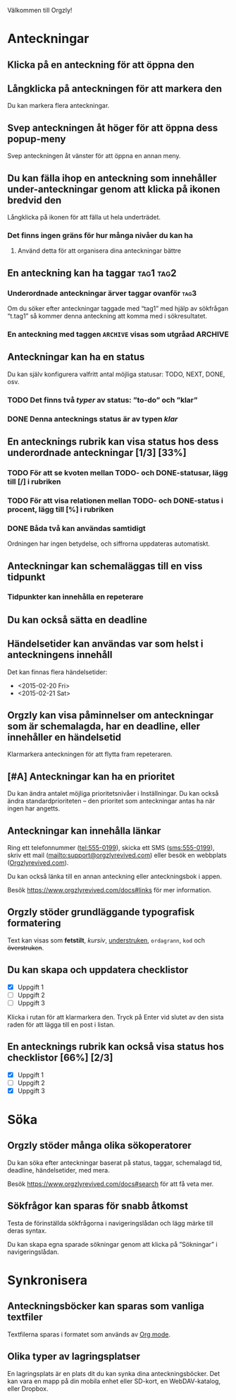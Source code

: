 Välkommen till Orgzly!

* Anteckningar
** Klicka på en anteckning för att öppna den
** Långklicka på anteckningen för att markera den

Du kan markera flera anteckningar.

** Svep anteckningen åt höger för att öppna dess popup-meny

Svep anteckningen åt vänster för att öppna en annan meny.

** Du kan fälla ihop en anteckning som innehåller under-anteckningar genom att klicka på ikonen bredvid den

Långklicka på ikonen för att fälla ut hela underträdet.

*** Det finns ingen gräns för hur många nivåer du kan ha
**** Använd detta för att organisera dina anteckningar bättre

** En anteckning kan ha taggar :tag1:tag2:
*** Underordnade anteckningar ärver taggar ovanför :tag3:

Om du söker efter anteckningar taggade med “tag1” med hjälp av sökfrågan “t.tag1” så kommer denna anteckning att komma med i sökresultatet.

*** En anteckning med taggen =ARCHIVE= visas som utgråad :ARCHIVE:

** Anteckningar kan ha en status

Du kan själv konfigurera valfritt antal möjliga statusar: TODO, NEXT, DONE, osv.

*** TODO Det finns två /typer/ av status: ”to-do” och ”klar”

*** DONE Denna antecknings status är av typen /klar/
CLOSED: [2018-01-24 Wed 17:00]

** En antecknings rubrik kan visa status hos dess underordnade anteckningar [1/3] [33%]

*** TODO För att se kvoten mellan TODO- och DONE-statusar, lägg till [/] i rubriken

*** TODO För att visa relationen mellan TODO- och DONE-status i procent, lägg till [%] i rubriken

*** DONE Båda två kan användas samtidigt
CLOSED: [2025-03-13 Thu 08:37]

Ordningen har ingen betydelse, och siffrorna uppdateras automatiskt.

** Anteckningar kan schemaläggas till en viss tidpunkt
SCHEDULED: <2015-02-20 Fri 15:15>

*** Tidpunkter kan innehålla en repeterare
SCHEDULED: <2015-02-16 Mon .+2d>

** Du kan också sätta en deadline
DEADLINE: <2015-02-20 Fri>

** Händelsetider kan användas var som helst i anteckningens innehåll

Det kan finnas flera händelsetider:

- <2015-02-20 Fri>
- <2015-02-21 Sat>

** Orgzly kan visa påminnelser om anteckningar som är schemalagda, har en deadline, eller innehåller en händelsetid

Klarmarkera anteckningen för att flytta fram repeteraren.

** [#A] Anteckningar kan ha en prioritet

Du kan ändra antalet möjliga prioritetsnivåer i Inställningar. Du kan också ändra standardprioriteten – den prioritet som anteckningar antas ha när ingen har angetts.

** Anteckningar kan innehålla länkar

Ring ett telefonnummer (tel:555-0199), skicka ett SMS (sms:555-0199), skriv ett mail (mailto:support@orgzlyrevived.com) eller besök en webbplats ([[https://www.orgzlyrevived.com][Orgzlyrevived.com]]).

Du kan också länka till en annan anteckning eller anteckningsbok i appen.

Besök [[https://www.orgzlyrevived.com/docs#links]] för mer information.

** Orgzly stöder grundläggande typografisk formatering

Text kan visas som *fetstilt*, /kursiv/, _understruken_, =ordagrann=, ~kod~ och +överstruken+.

** Du kan skapa och uppdatera checklistor

- [X] Uppgift 1
- [ ] Uppgift 2
- [ ] Uppgift 3

Klicka i rutan för att klarmarkera den. Tryck på Enter vid slutet av den sista raden för att lägga till en post i listan.

** En antecknings rubrik kan också visa status hos checklistor [66%] [2/3]

- [X] Uppgift 1
- [ ] Uppgift 2
- [X] Uppgift 3

* Söka
** Orgzly stöder många olika sökoperatorer

Du kan söka efter anteckningar baserat på status, taggar, schemalagd tid, deadline, händelsetider, med mera.

Besök [[https://www.orgzlyrevived.com/docs#search]] för att få veta mer.

** Sökfrågor kan sparas för snabb åtkomst

Testa de förinställda sökfrågorna i navigeringslådan och lägg märke till deras syntax.

Du kan skapa egna sparade sökningar genom att klicka på ”Sökningar” i navigeringslådan.

* Synkronisera

** Anteckningsböcker kan sparas som vanliga textfiler

Textfilerna sparas i formatet som används av [[https://orgmode.org/][Org mode]].

** Olika typer av lagringsplatser

En lagringsplats är en plats dit du kan synka dina anteckningsböcker. Det kan vara en mapp på din mobila enhet eller SD-kort, en WebDAV-katalog, eller Dropbox.
